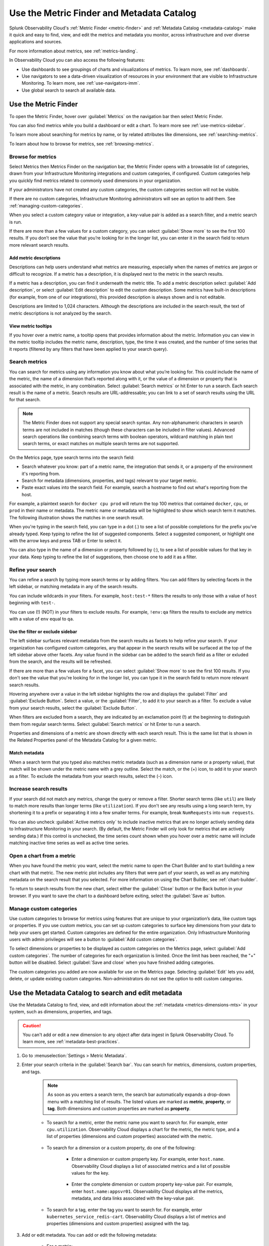 .. _metrics-finder-and-metadata-catalog:

*****************************************************************
Use the Metric Finder and Metadata Catalog
*****************************************************************

.. meta::
    :description: How to use the Metric Finder and Metadata Catalog to find, view, and edit information about metrics metadata in Splunk Observability Cloud.

Splunk Observability Cloud's :ref:`Metric Finder <metric-finder>` and :ref:`Metadata Catalog <metadata-catalog>` make it quick and easy to find, view, and edit the metrics and metadata you monitor, across infrastructure and over diverse applications and sources. 

For more information about metrics, see :ref:`metrics-landing`.

In Observability Cloud you can also access the following features:

- Use dashboards to see groupings of charts and visualizations of metrics. To learn more, see :ref:`dashboards`.
- Use navigators to see a data-driven visualization of resources in your environment that are visible to Infrastructure Monitoring. To learn more, see :ref:`use-navigators-imm`.
- Use global search to search all available data.

.. _metric-finder:

Use the Metric Finder
=================================================================

To open the Metric Finder, hover over :guilabel:`Metrics` on the navigation bar then select Metric Finder.

You can also find metrics while you build a dashboard or edit a chart. To learn more see :ref:`use-metrics-sidebar`.

To learn more about searching for metrics by name, or by related attributes like dimensions, see :ref:`searching-metrics`.

To learn about how to browse for metrics, see :ref:`browsing-metrics`.

.. _browsing-metrics:

Browse for metrics
------------------------------------------------------------

Select Metrics then Metrics Finder on the navigation bar, the Metric Finder opens with a browsable list of categories, drawn from your Infrastructure Monitoring integrations and custom categories, if configured. Custom categories help you quickly find metrics related to commonly used dimensions in your organization.

If your administrators have not created any custom categories, the custom categories section will not be visible.

If there are no custom categories, Infrastructure Monitoring administrators will see an option to add them. See :ref:`managing-custom-categories`.

When you select a custom category value or integration, a key-value pair is added as a search filter, and a metric search is run.

If there are more than a few values for a custom category, you can select :guilabel:`Show more` to see the first 100 results. If you don’t see the value that you’re looking for in the longer list, you can enter it in the search field to return more relevant search results.

.. _metric-descriptions:

Add metric descriptions
++++++++++++++++++++++++++++++++++++++++++++++++++++++++++++

Descriptions can help users understand what metrics are measuring, especially when the names of metrics are jargon or difficult to recognize. If a metric has a description, it is displayed next to the metric in the search results.

If a metric has a description, you can find it underneath the metric title. To add a metric description select :guilabel:`Add description`, or select :guilabel:`Edit description` to edit the custom description. Some metrics have built-in descriptions (for example, from one of our integrations), this provided description is always shown and is not editable.

Descriptions are limited to 1,024 characters. Although the descriptions are included in the search result, the text of metric descriptions is not analyzed by the search.


.. _metric-tooltip:

View metric tooltips
++++++++++++++++++++++++++++++++++++++++++++++++++++++++++++

If you hover over a metric name, a tooltip opens that provides information about the metric. Information you can view in the metric tooltip includes the metric name, description, type, the time it was created, and the number of time series that it reports (filtered by any filters that have been applied to your search query).


.. _searching-metrics:

Search metrics
------------------------------------------------------------

You can search for metrics using any information you know about what you’re looking for. This could include the name of the metric, the name of a dimension that’s reported along with it, or the value of a dimension or property that is associated with the metric, in any combination. Select :guilabel:`Search metrics` or hit Enter to run a search. Each search result is the name of a metric. Search results are URL-addressable; you can link to a set of search results using the URL for that search.


.. note:: The Metric Finder does not support any special search syntax. Any non-alphanumeric characters in search terms are not included in matches (though these characters can be included in filter values). Advanced search operations like combining search terms with boolean operators, wildcard matching in plain text search terms, or exact matches on multiple search terms are not supported.



On the Metrics page, type search terms into the search field:

- Search whatever you know: part of a metric name, the integration that sends it, or a property of the environment it's reporting from.

- Search for metadata (dimensions, properties, and tags) relevant to your target metric.

- Paste exact values into the search field. For example, search a hostname to find out what's reporting from the host.

For example, a plaintext search for ``docker cpu prod`` will return the top 100 metrics that contained ``docker``, ``cpu``, or ``prod`` in their name or metadata. The metric name or metadata will be highlighted to show which search term it matches. The following illustration shows the matches in one search result.


When you're typing in the search field, you can type in a dot (.) to see a list of possible completions for the prefix you’ve already typed. Keep typing to refine the list of suggested components. Select a suggested component, or highlight one with the arrow keys and press TAB or Enter to select it.


You can also type in the name of a dimension or property followed by (:), to see a list of possible values for that key in your data. Keep typing to refine the list of suggestions, then choose one to add it as a filter.


.. _refining-your-search:

Refine your search
------------------------------------------------------------

You can refine a search by typing more search terms or by adding filters. You can add filters by selecting facets in the left sidebar, or matching metadata in any of the search results.

You can include wildcards in your filters. For example, ``host:test-*`` filters the results to only those with a value of ``host`` beginning with ``test-``.

You can use (!) (NOT) in your filters to exclude results. For example, ``!env:qa`` filters the results to exclude any metrics with a value of ``env`` equal to ``qa``.


.. _filter-or-exclude-sidebar:

Use the filter or exclude sidebar
++++++++++++++++++++++++++++++++++++++++++++++++++++++++++++

The left sidebar surfaces relevant metadata from the search results as facets to help refine your search. If your organization has configured custom categories, any that appear in the search results will be surfaced at the top of the left sidebar above other facets. Any value found in the sidebar can be added to the search field as a filter or exluded from the search, and the results will be refreshed.

If there are more than a few values for a facet, you can select :guilabel:`Show more` to see the first 100 results. If you don't see the value that you're looking for in the longer list, you can type it in the search field to return more relevant search results.

Hovering anywhere over a value in the left sidebar highlights the row and displays the :guilabel:`Filter` and :guilabel:`Exclude Button`. Select a value, or the :guilabel:`Filter`, to add it to your search as a filter. To exclude a value from your search results, select the :guilabel:`Exclude Button`.

When filters are excluded from a search, they are indicated by an exclamation point (!) at the beginning to distinguish them from regular search terms. Select :guilabel:`Search metrics` or hit Enter to run a search.

Properties and dimensions of a metric are shown directly with each search result. This is the same list that is shown in the Related Properties panel of the Metadata Catalog for a given metric.

.. _matching-metadata:

Match metadata
++++++++++++++++++++++++++++++++++++++++++++++++++++++++++++

When a search term that you typed also matches metric metadata (such as a dimension name or a property value), that match will be shown under the metric name with a grey outline. Select the match, or the (+) icon, to add it to your search as a filter. To exclude the metadata from your search results, select the (-) icon.

.. _finding-more-results:

Increase search results
------------------------------------------------------------

If your search did not match any metrics, change the query or remove a filter. Shorter search terms (like ``util``) are likely to match more results than longer terms (like ``utilization``). If you don't see any results using a long search term, try shortening it to a prefix or separating it into a few smaller terms. For example, break ``NumRequests`` into ``num requests``.

You can also uncheck :guilabel:`Active metrics only` to include inactive metrics that are no longer actively sending data to Infrastructure Monitoring in your search. (By default, the Metric Finder will only look for metrics that are actively sending data.) If this control is unchecked, the time series count shown when you hover over a metric name will include matching inactive time series as well as active time series.


.. _open-chart-from-metric:

Open a chart from a metric
------------------------------------------------------------

When you have found the metric you want, select the metric name to open the Chart Builder and to start building a new chart with that metric. The new metric plot includes any filters that were part of your search, as well as any matching metadata on the search result that you selected. For more information on using the Chart Builder, see :ref:`chart-builder`.


To return to search results from the new chart, select either the :guilabel:`Close` button or the Back button in your browser. If you want to save the chart to a dashboard before exiting, select the :guilabel:`Save as` button.

.. _managing-custom-categories:

Manage custom categories
------------------------------------------------------------

Use custom categories to browse for metrics using features that are unique to your organization’s data, like custom tags or properties. If you use custom metrics, you can set up custom categories to surface key dimensions from your data to help your users get started. Custom categories are defined for the entire organization. Only Infrastructure Monitoring users with admin privileges will see a button to :guilabel:`Add custom categories`.


To select dimensions or properties to be displayed as custom categories on the Metrics page, select :guilabel:`Add custom categories`. The number of categories for each organization is limited. Once the limit has been reached, the "+" button will be disabled. Select :guilabel:`Save and close` when you have finished adding categories.



The custom categories you added are now available for use on the Metrics page. Selecting :guilabel:`Edit` lets you add, delete, or update existing custom categories. Non-administrators do not see the option to edit custom categories.

.. _metadata-catalog:
.. _search-edit-metadata:

Use the Metadata Catalog to search and edit metadata
=================================================================

Use the Metadata Catalog to find, view, and edit information about the :ref:`metadata <metrics-dimensions-mts>` in your system, such as dimensions, properties, and tags.

.. caution:: You can't add or edit a new dimension to any object after data ingest in Splunk Observability Cloud. To learn more, see :ref:`metadata-best-practices`.  

#. Go to :menuselection:`Settings > Metric Metadata`.
#. Enter your search criteria in the :guilabel:`Search bar`. You can search for metrics, dimensions, custom properties, and tags.
    
    .. note:: As soon as you enters a search term, the search bar automatically expands a drop-down menu with a matching list of results. The listed values are marked as :strong:`metric`, :strong:`property`, or :strong:`tag`. Both dimensions and custom properties are marked as :strong:`property`. 
    
    * To search for a metric, enter the metric name you want to search for. For example, enter ``cpu.utilization``. Observability Cloud displays a chart for the metric, the metric type, and a list of properties (dimensions and custom properties) associated with the metric. 

        .. image:: /_images/images-metrics/metadata-catalog-metric-view.png
            :width: 80%
            :alt: This image shows an example of a metric search result.

    * To search for a dimension or a custom property, do one of the following:

            * Enter a dimension or custom property key. For example, enter ``host.name``. Observability Cloud displays a list of associated metrics and a list of possible values for the key.

                .. image:: /_images/images-metrics/metadata-catalog-key-view.png
                    :width: 100%
                    :alt: This image shows an example of a dimension key search result.               

            * Enter the complete dimension or custom property key-value pair. For example, enter ``host.name:appsvr01``. Observability Cloud displays all the metrics, metadata, and data links associated with the key-value pair.

                .. image:: /_images/images-metrics/metadata-catalog-pair-view.png
                    :width: 100%
                    :alt: This image shows an example of a dimension key-value pair search result.

    * To search for a tag, enter the tag you want to search for. For example, enter ``kubernetes_service_redis-cart``. Observability Cloud displays a list of metrics and properties (dimensions and custom properties) assigned with the tag.
        
        .. image:: /_images/images-metrics/metadata-catalog-tag-view.png
                    :width: 80%
                    :alt: This image shows an example of a tag search result.

#. Add or edit metadata. You can add or edit the following metadata:

    * For a metric:
        
        * Metric type: To edit metric type, select :guilabel:`Edit` next to the :strong:`Metric Type`.
        
        .. note:: While chart isn't metadata for a metric, you can also view and edit a chart when searching for a metric using the Metadata Catalog. To edit the chart associated with a metric, select :guilabel:`View In Chart` and make changes to the chart.
        
    * For a dimension or custom property:

        * Custom property: To add or edit a new custom property, select :guilabel:`Edit` or :guilabel:`Add new property...` in the :strong:`Properties` section.
        * Tag: To add or edit a new tag, select :guilabel:`Edit` or :guilabel:`Add new tag...` in the :strong:`Tags` section.
        * Data links: To add a new data link, select :guilabel:`New Link` in the :strong:`Data Links` section.

    * For a tag:
        
        * Custom property: To add or edit a new custom property to a tag, select :guilabel:`Edit` or :guilabel:`Add new property...` in the :strong:`Properties` section.

    For more information on naming custom properties and tags, see :ref:`Guidance for metric and dimension names <metric-dimension-names>`.

        